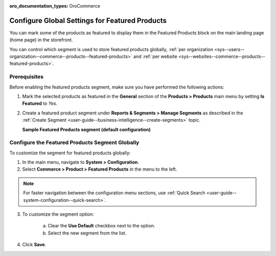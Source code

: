 :oro_documentation_types: OroCommerce

.. _products--featured-products:
.. _sys--commerce--product--featured-products--main:
.. _sys--commerce--product--featured-products:

Configure Global Settings for Featured Products
===============================================

You can mark some of the products as featured to display them in the Featured Products block on the main landing page (home page) in the storefront.

.. image:: /user/img/system/config_commerce/product/FeatruedProducts.png
   :alt: The way featured products are displayed in the storefront

You can control which segment is used to store featured products globally, :ref:`per organization <sys--users--organization--commerce--products--featured-products>` and :ref:`per website <sys--websites--commerce--products--featured-products>`.

Prerequisites
-------------

Before enabling the featured products segment, make sure you have performed the following actions:

1. Mark the selected products as featured in the **General** section of the **Products > Products** main menu by setting **Is Featured** to *Yes*.

2. Create a featured product segment under **Reports & Segments > Manage Segments** as described in the :ref:`Create Segment <user-guide--business-intelligence--create-segments>` topic.

   **Sample Featured Products segment (default configuration)**

   .. image:: /user/img/system/config_commerce/product/FeaturedProductSegment.png
      :alt: Sample of the featured products segment


Configure the Featured Products Segment Globally
------------------------------------------------

To customize the segment for featured products globally:

1. In the main menu, navigate to **System > Configuration**.
2. Select **Commerce > Product > Featured Products** in the menu to the left.

.. note::
   For faster navigation between the configuration menu sections, use :ref:`Quick Search <user-guide--system-configuration--quick-search>`.

3. To customize the segment option:

     a) Clear the **Use Default** checkbox next to the option.
     b) Select the new segment from the list.

4. Click **Save**.



